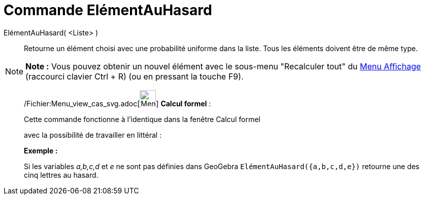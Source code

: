 = Commande ElémentAuHasard
:page-en: commands/RandomElement_Command
ifdef::env-github[:imagesdir: /fr/modules/ROOT/assets/images]

ElémentAuHasard( <Liste> )::
  Retourne un élément choisi avec une probabilité uniforme dans la liste. Tous les éléments doivent être de même type.

[NOTE]
====

*Note :* Vous pouvez obtenir un nouvel élément avec le sous-menu "Recalculer tout" du xref:/Menu_Affichage.adoc[Menu
Affichage] (raccourci clavier [.kcode]#Ctrl# + [.kcode]#R#) (ou en pressant la touche [.kcode]#F9#).

====

____________________________________________________________

/Fichier:Menu_view_cas_svg.adoc[image:32px-Menu_view_cas.svg.png[Menu view cas.svg,width=32,height=32]] *Calcul
formel* :

Cette commande fonctionne à l'identique dans la fenêtre Calcul formel

avec la possibilité de travailler en littéral :

[EXAMPLE]
====

*Exemple :*

Si les variables _a,b,c,d_ et _e_ ne sont pas définies dans GeoGebra `++ ElémentAuHasard({a,b,c,d,e})++` retourne une
des cinq lettres au hasard.

====

